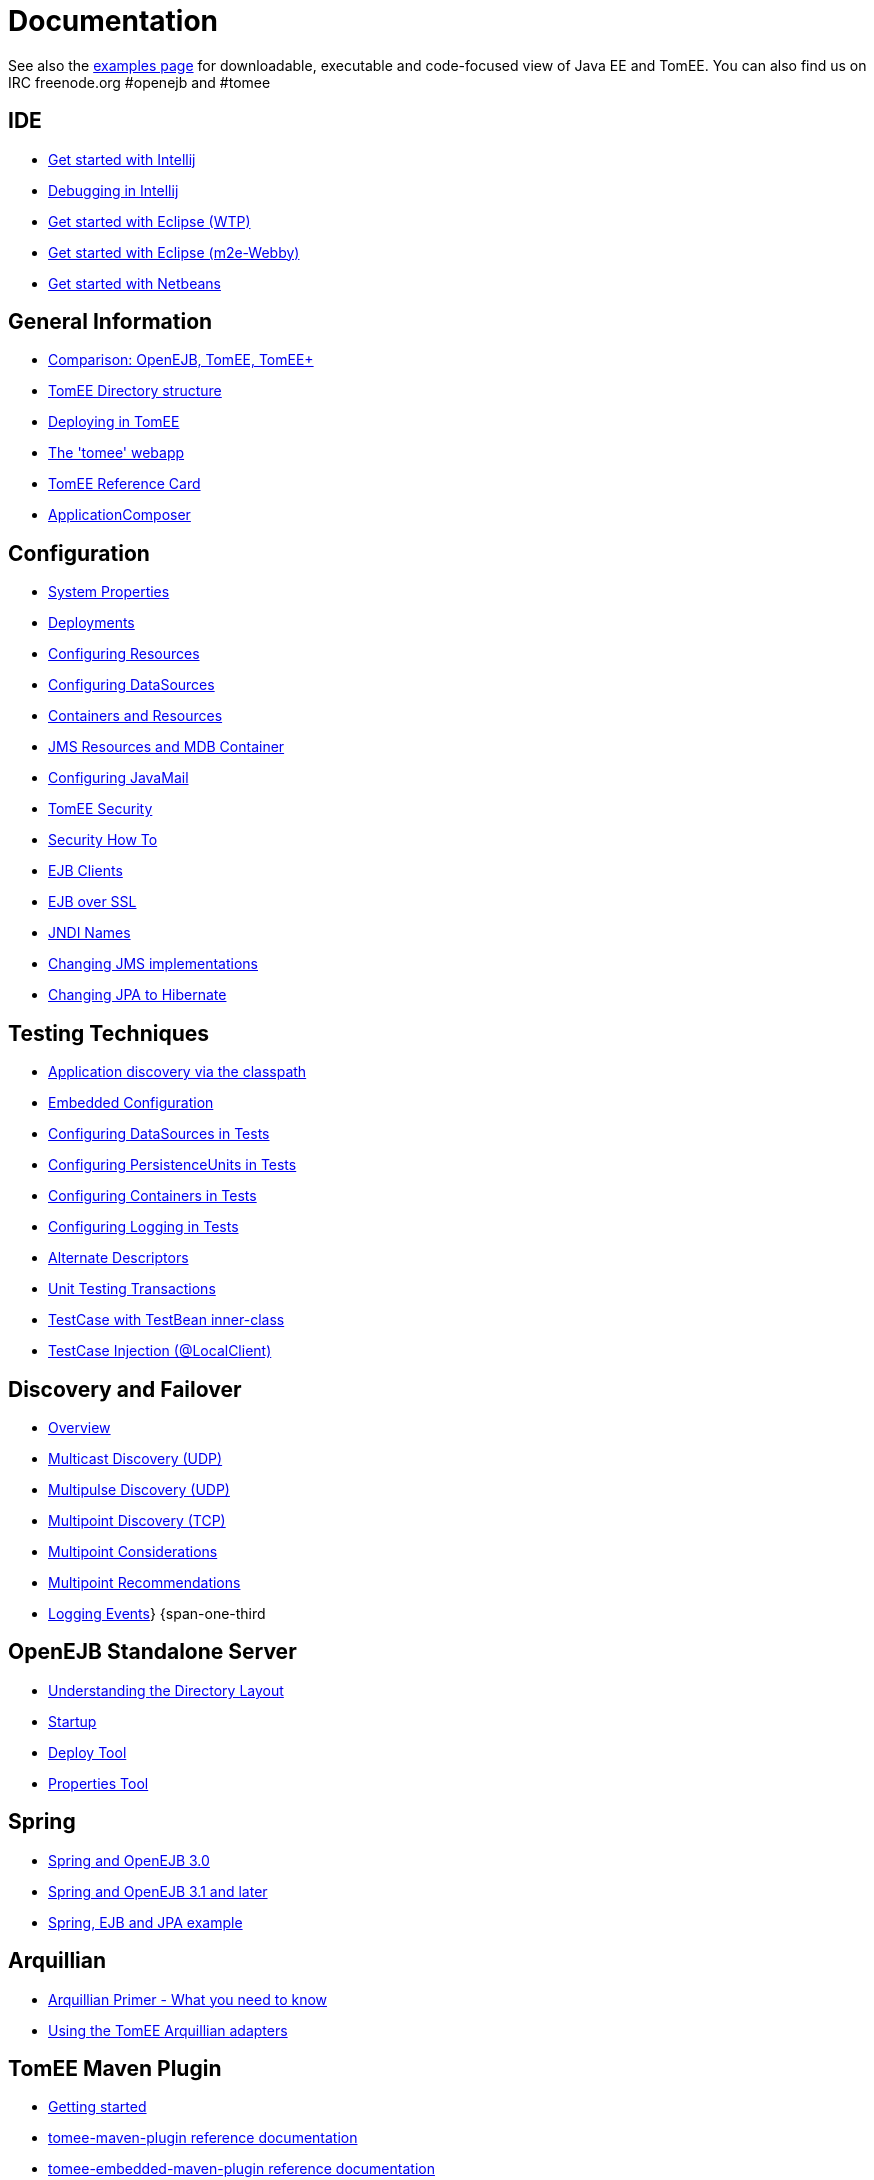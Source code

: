 = Documentation

See also the xref:{examples-vc}::index.adoc[examples page] for downloadable, executable and code-focused view of Java EE and TomEE.
You can also find us on IRC freenode.org #openejb and #tomee

== IDE

* xref:tomee-and-intellij.adoc[Get started with Intellij]
* xref:contrib/debug/debug-intellij.adoc[Debugging in Intellij]
* xref:tomee-and-eclipse.adoc[Get started with Eclipse (WTP)]
* xref:{common-vc}::getting-started-with-eclipse-and-webby.adoc[Get started with Eclipse (m2e-Webby)]
* xref:tomee-and-netbeans.adoc[Get started with Netbeans]

== General Information

* xref:comparison.adoc[Comparison: OpenEJB, TomEE, TomEE+]
* xref:tomee-directory-structure.adoc[TomEE Directory structure]
* xref:deploying-in-tomee.adoc[Deploying in TomEE]
* xref:tomee-webapp.adoc[The 'tomee' webapp]
* xref:{tomee-latest-vc}::refcard/refcard.adoc[TomEE Reference Card]
* xref:application-composer/index.adoc[ApplicationComposer]

== Configuration

* xref:system-properties.adoc[System Properties]
* xref:deployments.adoc[Deployments]
* xref:Configuring-in-tomee.adoc[Configuring Resources]
* xref:configuring-datasources.adoc[Configuring DataSources]
* xref:containers-and-resources.adoc[Containers and Resources]
* xref:jms-resources-and-mdb-container.adoc[JMS Resources and MDB Container]
* xref:configuring-javamail.adoc[Configuring JavaMail]
* xref:tomee-and-security.adoc[TomEE Security]
* xref:security.adoc[Security How To]
* xref:clients.adoc[EJB Clients]
* xref:ejb-over-ssl.adoc[EJB over SSL]
* xref:jndi-names.adoc[JNDI Names]
* xref:changing-jms-implementations.adoc[Changing JMS implementations]
* xref:tomee-and-hibernate.adoc[Changing JPA to Hibernate]

== Testing Techniques

* xref:application-discovery-via-the-classpath.adoc[Application discovery via the classpath]
* xref:embedded-configuration.adoc[Embedded Configuration]
* xref:configuring-datasources-in-tests.adoc[Configuring DataSources in Tests]
* xref:configuring-persistenceunits-in-tests.adoc[Configuring PersistenceUnits in Tests]
* xref:configuring-containers-in-tests.adoc[Configuring Containers in Tests]
* xref:configuring-logging-in-tests.adoc[Configuring Logging in Tests]
* xref:alternate-descriptors.adoc[Alternate Descriptors]
* xref:{common-vc}::unit-testing-transactions.adoc[Unit Testing Transactions]
* xref:{common-vc}::testcase-with-testbean-inner-class.adoc[TestCase with TestBean inner-class]
* xref:local-client-injection.adoc[TestCase Injection (@LocalClient)]

== Discovery and Failover

* xref:ejb-failover.adoc[Overview]
* xref:multicast-discovery.adoc[Multicast Discovery (UDP)]
* xref:multipulse-discovery.adoc[Multipulse Discovery (UDP)]
* xref:multipoint-discovery.adoc[Multipoint Discovery (TCP)]
* xref:multipoint-considerations.adoc[Multipoint Considerations]
* xref:multipoint-recommendations.adoc[Multipoint Recommendations]
* xref:failover-logging.adoc[Logging Events]} {span-one-third

== OpenEJB Standalone Server

* xref:understanding-the-directory-layout.adoc[Understanding the Directory Layout]
* xref:startup.adoc[Startup]
* xref:deploy-tool.adoc[Deploy Tool]
* xref:properties-tool.adoc[Properties Tool]

== Spring

* xref:spring-and-openejb-3.0.adoc[Spring and OpenEJB 3.0]
* xref:spring.adoc[Spring and OpenEJB 3.1 and later]
* xref:spring-ejb-and-jpa.adoc[Spring, EJB and JPA example]

== Arquillian

* xref:arquillian-getting-started.adoc[Arquillian Primer - What you need to know]
* xref:arquillian-available-adapters.adoc[Using the TomEE Arquillian adapters]

== TomEE Maven Plugin

* xref:tomee-mp-getting-started.adoc[Getting started]
* xref:maven/index.adoc[tomee-maven-plugin reference documentation]
* xref:tomee-embedded-maven-plugin.adoc[tomee-embedded-maven-plugin reference documentation]
* xref:tomee-mp-getting-started.adoc[TomEE simple webapp archetype documentation]

== Tips and Tricks

* xref:installation-drop-in-war.adoc[Install TomEE using the drop-in WAR]
* xref:tip-concurrency.adoc[Global Concurrency Management]
* xref:tip-weblogic.adoc[WebLogic Lookup]
* xref:tip-jersey-client.adoc[Jersey Client]
